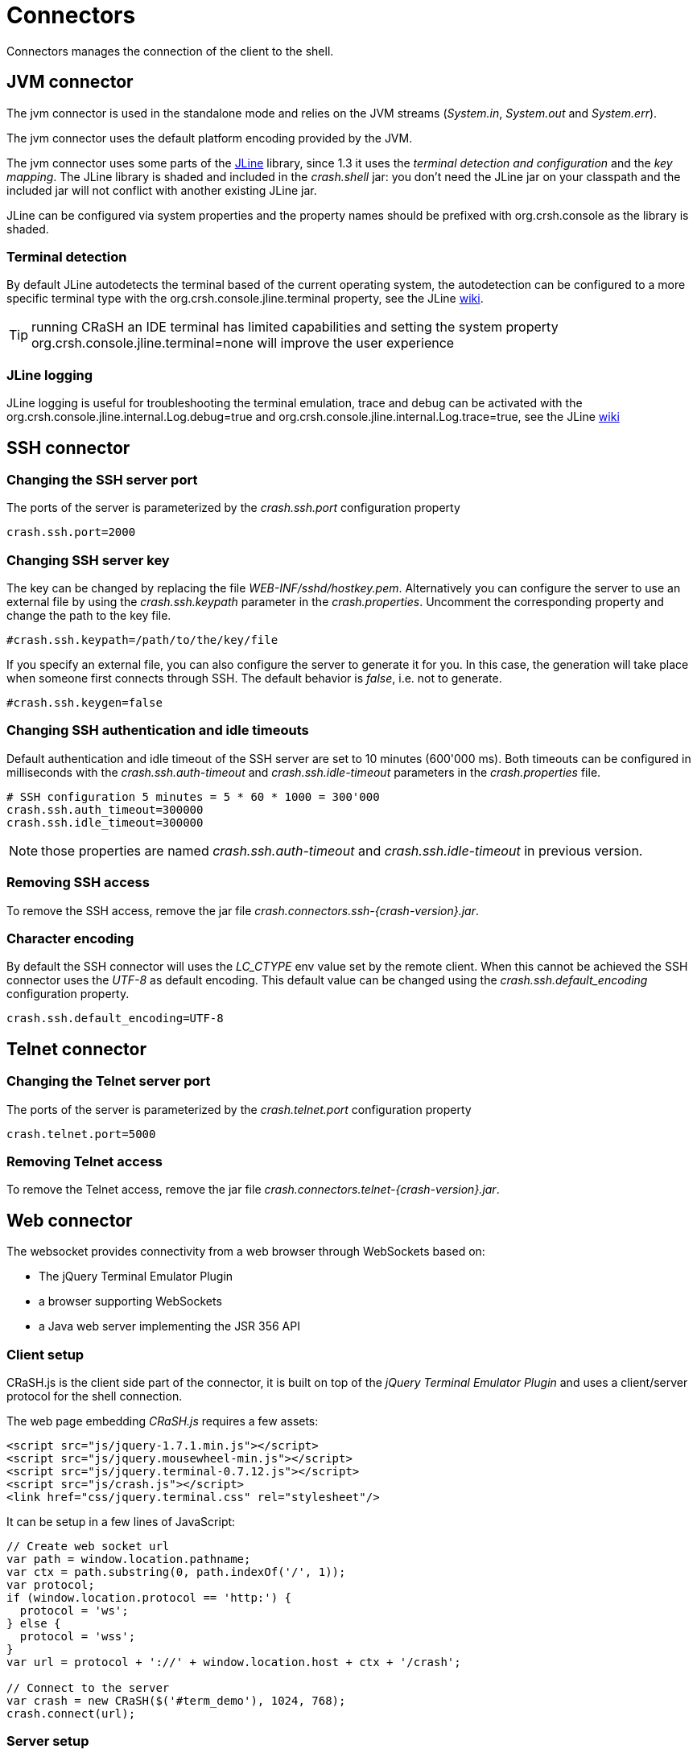 = Connectors

Connectors manages the connection of the client to the shell.

== JVM connector

The jvm connector is used in the standalone mode and relies on the JVM streams (_System.in_, _System.out_ and
_System.err_).

The jvm connector uses the default platform encoding provided by the JVM.

The jvm connector uses some parts of the https://github.com/jline/jline2[JLine] library, since 1.3 it uses the
_terminal detection and configuration_ and the _key mapping_. The JLine library is shaded and included in the
_crash.shell_ jar: you don't need the JLine jar on your classpath and the included jar will not conflict
with another existing JLine jar.

JLine can be configured via system properties and the property names should be prefixed with +org.crsh.console+ as
the library is shaded.

=== Terminal detection

By default JLine autodetects the terminal based of the current operating system, the autodetection can be configured
to a more specific terminal type with the +org.crsh.console.jline.terminal+ property, see the JLine
https://github.com/jline/jline2/wiki/Terminal%20Factory%20Configuration[wiki].

TIP: running CRaSH an IDE terminal has limited capabilities and setting the system property
+org.crsh.console.jline.terminal=none+ will improve the user experience

=== JLine logging

JLine logging is useful for troubleshooting the terminal emulation, trace and debug can be activated with the
+org.crsh.console.jline.internal.Log.debug=true+ and +org.crsh.console.jline.internal.Log.trace=true+, see the
JLine https://github.com/jline/jline2/wiki/Logging%20Configuration[wiki]

== SSH connector

=== Changing the SSH server port

The ports of the server is parameterized by the _crash.ssh.port_ configuration property

----
crash.ssh.port=2000
----

=== Changing SSH server key

The key can be changed by replacing the file _WEB-INF/sshd/hostkey.pem_. Alternatively you can configure the server
to use an external file by using the _crash.ssh.keypath_ parameter in the _crash.properties_. Uncomment the corresponding
property and change the path to the key file.

----
#crash.ssh.keypath=/path/to/the/key/file
----

If you specify an external file, you can also configure the server to generate it for you. In this case, the generation
will take place when someone first connects through SSH. The default behavior is _false_, i.e. not to generate.

----
#crash.ssh.keygen=false
----

=== Changing SSH authentication and idle timeouts

Default authentication and idle timeout of the SSH server are set to 10 minutes (600'000 ms). Both timeouts can be
configured in milliseconds with the _crash.ssh.auth-timeout_ and _crash.ssh.idle-timeout_ parameters in the
_crash.properties_ file.

----
# SSH configuration 5 minutes = 5 * 60 * 1000 = 300'000
crash.ssh.auth_timeout=300000
crash.ssh.idle_timeout=300000
----

NOTE: those properties are named _crash.ssh.auth-timeout_ and _crash.ssh.idle-timeout_ in previous version.

=== Removing SSH access

To remove the SSH access, remove the jar file _crash.connectors.ssh-{crash-version}.jar_.

=== Character encoding

By default the SSH connector will uses the _LC_CTYPE_ env value set by the remote client. When this cannot be achieved
the SSH connector uses the _UTF-8_ as default encoding. This default value can be changed using the _crash.ssh.default_encoding_ configuration
property.

----
crash.ssh.default_encoding=UTF-8
----

== Telnet connector

=== Changing the Telnet server port

The ports of the server is parameterized by the _crash.telnet.port_ configuration property

----
crash.telnet.port=5000
----

=== Removing Telnet access

To remove the Telnet access, remove the jar file _crash.connectors.telnet-{crash-version}.jar_.

== Web connector

The websocket provides connectivity from a web browser through WebSockets based on:

- The jQuery Terminal Emulator Plugin
- a browser supporting WebSockets
- a Java web server implementing the JSR 356 API

=== Client setup

CRaSH.js is the client side part of the connector, it is built on top of the _jQuery Terminal Emulator Plugin_ and
 uses a client/server protocol for the shell connection.

The web page embedding _CRaSH.js_ requires a few assets:

[source,html]
----
<script src="js/jquery-1.7.1.min.js"></script>
<script src="js/jquery.mousewheel-min.js"></script>
<script src="js/jquery.terminal-0.7.12.js"></script>
<script src="js/crash.js"></script>
<link href="css/jquery.terminal.css" rel="stylesheet"/>
----

It can be setup in a few lines of JavaScript:

[source,javascript]
----

// Create web socket url
var path = window.location.pathname;
var ctx = path.substring(0, path.indexOf('/', 1));
var protocol;
if (window.location.protocol == 'http:') {
  protocol = 'ws';
} else {
  protocol = 'wss';
}
var url = protocol + '://' + window.location.host + ctx + '/crash';

// Connect to the server
var crash = new CRaSH($('#term_demo'), 1024, 768);
crash.connect(url);
----

=== Server setup

Currently the WebSocket server uses the JSR 356 API, the connector is bootstrapped by the +org.crashub:crash.connectors.web+ jar
that contains an annotation based endpoint bound to the _/crash_ uri. Therefore the full uri is prefixed by the web application
context path in which the connector is deployed.

The +org.crashub:crash.connectors.web+ jar contains also the assets for setting up the client side exposed automatically
when the jar is in the _WEB-INF/lib_ of the web application (they are located in the _META-INF/resources_ entry of the
jar). To activate the connector the property +crash.web.enabled+ must be set to +true+.

=== Step by step setup (recap)

- put the +org.crashub:crash.connectors.web+ jar in _WEB-INF/lib_
- add the +crash.web.enabled=true+ in _WEB-INF/crash/crash.properties_
- create a web page in your war file that contains the assets listed previously
- setup _crash.js_ in the page

=== Securing the server

todo